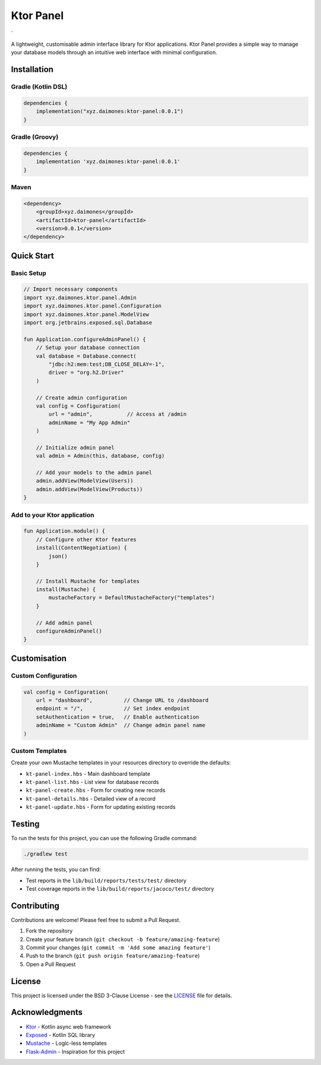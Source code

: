 Ktor Panel
==========

\` |Kotlin| |Ktor| |License|

A lightweight, customisable admin interface library for Ktor
applications. Ktor Panel provides a simple way to manage your database
models through an intuitive web interface with minimal configuration.

Installation
------------

Gradle (Kotlin DSL)
~~~~~~~~~~~~~~~~~~~

.. code:: kotlin

   dependencies {
       implementation("xyz.daimones:ktor-panel:0.0.1")
   }

Gradle (Groovy)
~~~~~~~~~~~~~~~

.. code:: groovy

   dependencies {
       implementation 'xyz.daimones:ktor-panel:0.0.1'
   }

Maven
~~~~~

.. code:: xml


   <dependency>
       <groupId>xyz.daimones</groupId>
       <artifactId>ktor-panel</artifactId>
       <version>0.0.1</version>
   </dependency>

Quick Start
-----------

Basic Setup
~~~~~~~~~~~

.. code:: kotlin

   // Import necessary components
   import xyz.daimones.ktor.panel.Admin
   import xyz.daimones.ktor.panel.Configuration
   import xyz.daimones.ktor.panel.ModelView
   import org.jetbrains.exposed.sql.Database

   fun Application.configureAdminPanel() {
       // Setup your database connection
       val database = Database.connect(
           "jdbc:h2:mem:test;DB_CLOSE_DELAY=-1",
           driver = "org.h2.Driver"
       )

       // Create admin configuration
       val config = Configuration(
           url = "admin",           // Access at /admin
           adminName = "My App Admin"
       )

       // Initialize admin panel
       val admin = Admin(this, database, config)

       // Add your models to the admin panel
       admin.addView(ModelView(Users))
       admin.addView(ModelView(Products))
   }

Add to your Ktor application
~~~~~~~~~~~~~~~~~~~~~~~~~~~~

.. code:: kotlin

   fun Application.module() {
       // Configure other Ktor features
       install(ContentNegotiation) {
           json()
       }

       // Install Mustache for templates
       install(Mustache) {
           mustacheFactory = DefaultMustacheFactory("templates")
       }

       // Add admin panel
       configureAdminPanel()
   }

Customisation
-------------

Custom Configuration
~~~~~~~~~~~~~~~~~~~~

.. code:: kotlin

   val config = Configuration(
       url = "dashboard",          // Change URL to /dashboard
       endpoint = "/",             // Set index endpoint
       setAuthentication = true,   // Enable authentication
       adminName = "Custom Admin"  // Change admin panel name
   )

Custom Templates
~~~~~~~~~~~~~~~~

Create your own Mustache templates in your resources directory to
override the defaults:

-  ``kt-panel-index.hbs`` - Main dashboard template
-  ``kt-panel-list.hbs`` - List view for database records
-  ``kt-panel-create.hbs`` - Form for creating new records
-  ``kt-panel-details.hbs`` - Detailed view of a record
-  ``kt-panel-update.hbs`` - Form for updating existing records

Testing
-------

To run the tests for this project, you can use the following Gradle
command:

.. code:: bash

   ./gradlew test

After running the tests, you can find:

-  Test reports in the ``lib/build/reports/tests/test/`` directory
-  Test coverage reports in the ``lib/build/reports/jacoco/test/``
   directory

Contributing
------------

Contributions are welcome! Please feel free to submit a Pull Request.

1. Fork the repository
2. Create your feature branch
   (``git checkout -b feature/amazing-feature``)
3. Commit your changes (``git commit -m 'Add some amazing feature'``)
4. Push to the branch (``git push origin feature/amazing-feature``)
5. Open a Pull Request

License
-------

This project is licensed under the BSD 3-Clause License - see the
`LICENSE <LICENSE>`__ file for details.

Acknowledgments
---------------

-  `Ktor <https://ktor.io/>`__ - Kotlin async web framework
-  `Exposed <https://github.com/JetBrains/Exposed>`__ - Kotlin SQL
   library
-  `Mustache <https://github.com/spullara/mustache.java>`__ - Logic-less
   templates
-  `Flask-Admin <https://github.com/flask-admin/flask-admin>`__ -
   Inspiration for this project

.. |Kotlin| image:: https://img.shields.io/badge/Kotlin-2.1.0+-blue.svg
   :target: https://kotlinlang.org
.. |Ktor| image:: https://img.shields.io/badge/Ktor-3.0.2+-blue.svg
   :target: https://ktor.io/
.. |License| image:: https://img.shields.io/badge/License-BSD_3--Clause-blue.svg
   :target: LICENSE
